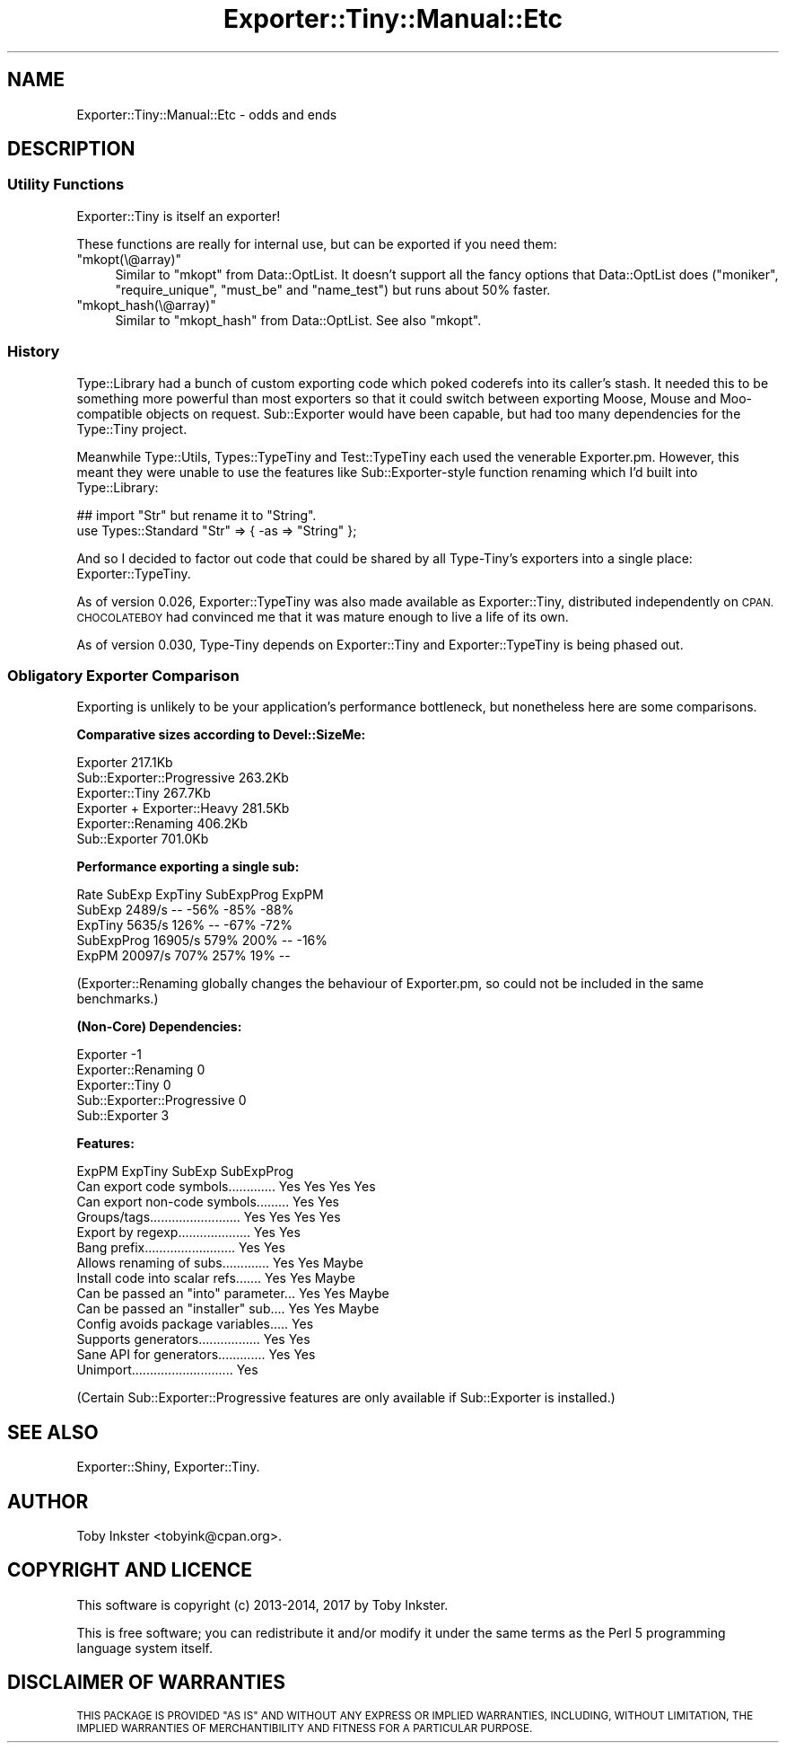 .\" Automatically generated by Pod::Man 4.11 (Pod::Simple 3.35)
.\"
.\" Standard preamble:
.\" ========================================================================
.de Sp \" Vertical space (when we can't use .PP)
.if t .sp .5v
.if n .sp
..
.de Vb \" Begin verbatim text
.ft CW
.nf
.ne \\$1
..
.de Ve \" End verbatim text
.ft R
.fi
..
.\" Set up some character translations and predefined strings.  \*(-- will
.\" give an unbreakable dash, \*(PI will give pi, \*(L" will give a left
.\" double quote, and \*(R" will give a right double quote.  \*(C+ will
.\" give a nicer C++.  Capital omega is used to do unbreakable dashes and
.\" therefore won't be available.  \*(C` and \*(C' expand to `' in nroff,
.\" nothing in troff, for use with C<>.
.tr \(*W-
.ds C+ C\v'-.1v'\h'-1p'\s-2+\h'-1p'+\s0\v'.1v'\h'-1p'
.ie n \{\
.    ds -- \(*W-
.    ds PI pi
.    if (\n(.H=4u)&(1m=24u) .ds -- \(*W\h'-12u'\(*W\h'-12u'-\" diablo 10 pitch
.    if (\n(.H=4u)&(1m=20u) .ds -- \(*W\h'-12u'\(*W\h'-8u'-\"  diablo 12 pitch
.    ds L" ""
.    ds R" ""
.    ds C` ""
.    ds C' ""
'br\}
.el\{\
.    ds -- \|\(em\|
.    ds PI \(*p
.    ds L" ``
.    ds R" ''
.    ds C`
.    ds C'
'br\}
.\"
.\" Escape single quotes in literal strings from groff's Unicode transform.
.ie \n(.g .ds Aq \(aq
.el       .ds Aq '
.\"
.\" If the F register is >0, we'll generate index entries on stderr for
.\" titles (.TH), headers (.SH), subsections (.SS), items (.Ip), and index
.\" entries marked with X<> in POD.  Of course, you'll have to process the
.\" output yourself in some meaningful fashion.
.\"
.\" Avoid warning from groff about undefined register 'F'.
.de IX
..
.nr rF 0
.if \n(.g .if rF .nr rF 1
.if (\n(rF:(\n(.g==0)) \{\
.    if \nF \{\
.        de IX
.        tm Index:\\$1\t\\n%\t"\\$2"
..
.        if !\nF==2 \{\
.            nr % 0
.            nr F 2
.        \}
.    \}
.\}
.rr rF
.\" ========================================================================
.\"
.IX Title "Exporter::Tiny::Manual::Etc 3pm"
.TH Exporter::Tiny::Manual::Etc 3pm "2020-04-24" "perl v5.30.0" "User Contributed Perl Documentation"
.\" For nroff, turn off justification.  Always turn off hyphenation; it makes
.\" way too many mistakes in technical documents.
.if n .ad l
.nh
.SH "NAME"
Exporter::Tiny::Manual::Etc \- odds and ends
.SH "DESCRIPTION"
.IX Header "DESCRIPTION"
.SS "Utility Functions"
.IX Subsection "Utility Functions"
Exporter::Tiny is itself an exporter!
.PP
These functions are really for internal use, but can be exported if you
need them:
.ie n .IP """mkopt(\e@array)""" 4
.el .IP "\f(CWmkopt(\e@array)\fR" 4
.IX Item "mkopt(@array)"
Similar to \f(CW\*(C`mkopt\*(C'\fR from Data::OptList. It doesn't support all the
fancy options that Data::OptList does (\f(CW\*(C`moniker\*(C'\fR, \f(CW\*(C`require_unique\*(C'\fR,
\&\f(CW\*(C`must_be\*(C'\fR and \f(CW\*(C`name_test\*(C'\fR) but runs about 50% faster.
.ie n .IP """mkopt_hash(\e@array)""" 4
.el .IP "\f(CWmkopt_hash(\e@array)\fR" 4
.IX Item "mkopt_hash(@array)"
Similar to \f(CW\*(C`mkopt_hash\*(C'\fR from Data::OptList. See also \f(CW\*(C`mkopt\*(C'\fR.
.SS "History"
.IX Subsection "History"
Type::Library had a bunch of custom exporting code which poked coderefs
into its caller's stash. It needed this to be something more powerful than
most exporters so that it could switch between exporting Moose, Mouse and
Moo-compatible objects on request. Sub::Exporter would have been capable,
but had too many dependencies for the Type::Tiny project.
.PP
Meanwhile Type::Utils, Types::TypeTiny and Test::TypeTiny each
used the venerable Exporter.pm. However, this meant they were
unable to use the features like Sub::Exporter\-style function renaming
which I'd built into Type::Library:
.PP
.Vb 2
\&   ## import "Str" but rename it to "String".
\&   use Types::Standard "Str" => { \-as => "String" };
.Ve
.PP
And so I decided to factor out code that could be shared by all Type-Tiny's
exporters into a single place: Exporter::TypeTiny.
.PP
As of version 0.026, Exporter::TypeTiny was also made available as
Exporter::Tiny, distributed independently on \s-1CPAN. CHOCOLATEBOY\s0 had
convinced me that it was mature enough to live a life of its own.
.PP
As of version 0.030, Type-Tiny depends on Exporter::Tiny and
Exporter::TypeTiny is being phased out.
.SS "Obligatory Exporter Comparison"
.IX Subsection "Obligatory Exporter Comparison"
Exporting is unlikely to be your application's performance bottleneck, but
nonetheless here are some comparisons.
.PP
\&\fBComparative sizes according to Devel::SizeMe:\fR
.PP
.Vb 6
\&   Exporter                     217.1Kb
\&   Sub::Exporter::Progressive   263.2Kb
\&   Exporter::Tiny               267.7Kb
\&   Exporter + Exporter::Heavy   281.5Kb
\&   Exporter::Renaming           406.2Kb
\&   Sub::Exporter                701.0Kb
.Ve
.PP
\&\fBPerformance exporting a single sub:\fR
.PP
.Vb 5
\&              Rate     SubExp    ExpTiny SubExpProg      ExpPM
\&SubExp      2489/s         \-\-       \-56%       \-85%       \-88%
\&ExpTiny     5635/s       126%         \-\-       \-67%       \-72%
\&SubExpProg 16905/s       579%       200%         \-\-       \-16%
\&ExpPM      20097/s       707%       257%        19%         \-\-
.Ve
.PP
(Exporter::Renaming globally changes the behaviour of Exporter.pm, so could
not be included in the same benchmarks.)
.PP
\&\fB(Non-Core) Dependencies:\fR
.PP
.Vb 5
\&   Exporter                    \-1
\&   Exporter::Renaming           0
\&   Exporter::Tiny               0
\&   Sub::Exporter::Progressive   0
\&   Sub::Exporter                3
.Ve
.PP
\&\fBFeatures:\fR
.PP
.Vb 10
\&                                      ExpPM   ExpTiny SubExp  SubExpProg
\& Can export code symbols............. Yes     Yes     Yes     Yes      
\& Can export non\-code symbols......... Yes     Yes                      
\& Groups/tags......................... Yes     Yes     Yes     Yes      
\& Export by regexp.................... Yes     Yes                      
\& Bang prefix......................... Yes     Yes                      
\& Allows renaming of subs.............         Yes     Yes     Maybe    
\& Install code into scalar refs.......         Yes     Yes     Maybe    
\& Can be passed an "into" parameter...         Yes     Yes     Maybe    
\& Can be passed an "installer" sub....         Yes     Yes     Maybe    
\& Config avoids package variables.....                 Yes              
\& Supports generators.................         Yes     Yes              
\& Sane API for generators.............         Yes     Yes              
\& Unimport............................         Yes
.Ve
.PP
(Certain Sub::Exporter::Progressive features are only available if
Sub::Exporter is installed.)
.SH "SEE ALSO"
.IX Header "SEE ALSO"
Exporter::Shiny,
Exporter::Tiny.
.SH "AUTHOR"
.IX Header "AUTHOR"
Toby Inkster <tobyink@cpan.org>.
.SH "COPYRIGHT AND LICENCE"
.IX Header "COPYRIGHT AND LICENCE"
This software is copyright (c) 2013\-2014, 2017 by Toby Inkster.
.PP
This is free software; you can redistribute it and/or modify it under
the same terms as the Perl 5 programming language system itself.
.SH "DISCLAIMER OF WARRANTIES"
.IX Header "DISCLAIMER OF WARRANTIES"
\&\s-1THIS PACKAGE IS PROVIDED \*(L"AS IS\*(R" AND WITHOUT ANY EXPRESS OR IMPLIED
WARRANTIES, INCLUDING, WITHOUT LIMITATION, THE IMPLIED WARRANTIES OF
MERCHANTIBILITY AND FITNESS FOR A PARTICULAR PURPOSE.\s0
